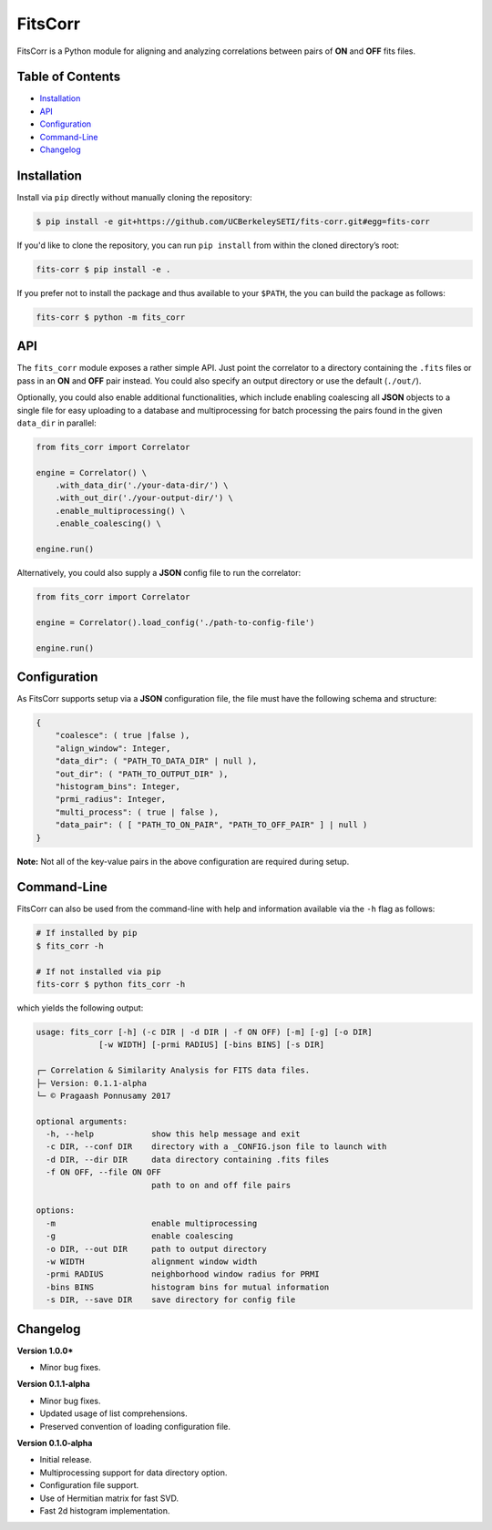 FitsCorr
========

|License: MIT| |v1.0.0|

FitsCorr is a Python module for aligning and analyzing correlations
between pairs of **ON** and **OFF** fits files.

Table of Contents
-----------------

-  `Installation`_
-  `API`_
-  `Configuration`_
-  `Command-Line`_
-  `Changelog`_

Installation
------------

Install via ``pip`` directly without manually cloning the repository:

.. code:: bash

    $ pip install -e git+https://github.com/UCBerkeleySETI/fits-corr.git#egg=fits-corr

If you'd like to clone the repository, you can run ``pip install`` from within
the cloned directory’s root:

.. code:: bash

    fits-corr $ pip install -e .

If you prefer not to install the package and thus available to your
``$PATH``, the you can build the package as follows:

.. code:: bash

    fits-corr $ python -m fits_corr

API
---

The ``fits_corr`` module exposes a rather simple API. Just point the
correlator to a directory containing the ``.fits`` files or pass in an
**ON** and **OFF** pair instead. You could also specify an output
directory or use the default (``./out/``).

Optionally, you could also enable additional functionalities, which
include enabling coalescing all **JSON** objects to a single file for
easy uploading to a database and multiprocessing for batch processing
the pairs found in the given ``data_dir`` in parallel:

.. code:: python

    from fits_corr import Correlator

    engine = Correlator() \
        .with_data_dir('./your-data-dir/') \
        .with_out_dir('./your-output-dir/') \
        .enable_multiprocessing() \
        .enable_coalescing() \

    engine.run()

Alternatively, you could also supply a **JSON** config file to run the
correlator:

.. code:: python

    from fits_corr import Correlator

    engine = Correlator().load_config('./path-to-config-file')

    engine.run()
    
Configuration
-------------

As FitsCorr supports setup via a **JSON** configuration file, the file
must have the following schema and structure:

.. code:: js

    {
        "coalesce": ( true |false ),
        "align_window": Integer,
        "data_dir": ( "PATH_TO_DATA_DIR" | null ),
        "out_dir": ( "PATH_TO_OUTPUT_DIR" ),
        "histogram_bins": Integer,
        "prmi_radius": Integer,
        "multi_process": ( true | false ),
        "data_pair": ( [ "PATH_TO_ON_PAIR", "PATH_TO_OFF_PAIR" ] | null )
    }

**Note:** Not all of the key-value pairs in the above configuration are
required during setup.

Command-Line
------------

FitsCorr can also be used from the command-line with help and
information available via the ``-h`` flag as follows:

.. code:: bash

    # If installed by pip
    $ fits_corr -h

    # If not installed via pip
    fits-corr $ python fits_corr -h

which yields the following output:

.. code:: text

    usage: fits_corr [-h] (-c DIR | -d DIR | -f ON OFF) [-m] [-g] [-o DIR]
                 [-w WIDTH] [-prmi RADIUS] [-bins BINS] [-s DIR]

    ┌─ Correlation & Similarity Analysis for FITS data files.
    ├─ Version: 0.1.1-alpha
    └─ © Pragaash Ponnusamy 2017

    optional arguments:
      -h, --help            show this help message and exit
      -c DIR, --conf DIR    directory with a _CONFIG.json file to launch with
      -d DIR, --dir DIR     data directory containing .fits files
      -f ON OFF, --file ON OFF
                            path to on and off file pairs

    options:
      -m                    enable multiprocessing
      -g                    enable coalescing
      -o DIR, --out DIR     path to output directory
      -w WIDTH              alignment window width
      -prmi RADIUS          neighborhood window radius for PRMI
      -bins BINS            histogram bins for mutual information
      -s DIR, --save DIR    save directory for config file

Changelog
---------

**Version 1.0.0***

- Minor bug fixes.

**Version 0.1.1-alpha**

- Minor bug fixes.
- Updated usage of list comprehensions.
- Preserved convention of loading configuration file.

**Version 0.1.0-alpha**

-  Initial release.
-  Multiprocessing support for data directory option.
-  Configuration file support.
-  Use of Hermitian matrix for fast SVD.
-  Fast 2d histogram implementation.

.. _Installation: #installation
.. _API: #api
.. _Configuration: #configuration
.. _Command-Line: #command-line
.. _Changelog: #changelog

.. |License: MIT| image:: https://img.shields.io/badge/license-MIT-blue.svg
   :target: https://opensource.org/licenses/MIT
.. |v1.0.0| image:: https://img.shields.io/badge/release-v1.0.0-brightgreen.svg
